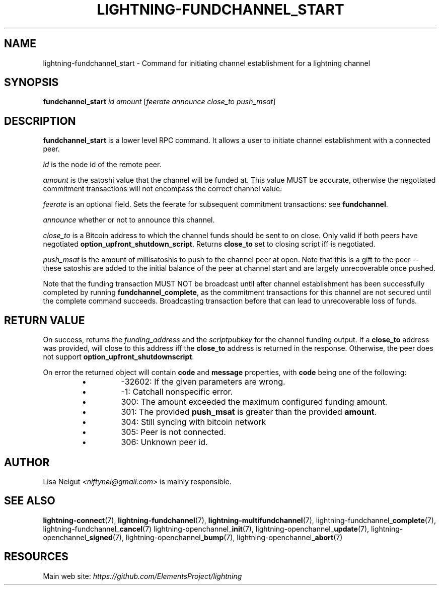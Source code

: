 .TH "LIGHTNING-FUNDCHANNEL_START" "7" "" "" "lightning-fundchannel_start"
.SH NAME
lightning-fundchannel_start - Command for initiating channel establishment for a lightning channel
.SH SYNOPSIS

\fBfundchannel_start\fR \fIid\fR \fIamount\fR [\fIfeerate\fR \fIannounce\fR \fIclose_to\fR \fIpush_msat\fR]

.SH DESCRIPTION

\fBfundchannel_start\fR is a lower level RPC command\. It allows a user to
initiate channel establishment with a connected peer\.


\fIid\fR is the node id of the remote peer\.


\fIamount\fR is the satoshi value that the channel will be funded at\. This
value MUST be accurate, otherwise the negotiated commitment transactions
will not encompass the correct channel value\.


\fIfeerate\fR is an optional field\. Sets the feerate for subsequent
commitment transactions: see \fBfundchannel\fR\.


\fIannounce\fR whether or not to announce this channel\.


\fIclose_to\fR is a Bitcoin address to which the channel funds should be sent to
on close\. Only valid if both peers have negotiated \fBoption_upfront_shutdown_script\fR\.
Returns \fBclose_to\fR set to closing script iff is negotiated\.


\fIpush_msat\fR is the amount of millisatoshis to push to the channel peer at
open\. Note that this is a gift to the peer -- these satoshis are
added to the initial balance of the peer at channel start and are largely
unrecoverable once pushed\.


Note that the funding transaction MUST NOT be broadcast until after
channel establishment has been successfully completed by running
\fBfundchannel_complete\fR, as the commitment transactions for this channel
are not secured until the complete command succeeds\. Broadcasting
transaction before that can lead to unrecoverable loss of funds\.

.SH RETURN VALUE

On success, returns the \fIfunding_address\fR and the \fIscriptpubkey\fR for the channel funding output\.
If a \fBclose_to\fR address was provided, will close to this address iff the \fBclose_to\fR address is
returned in the response\. Otherwise, the peer does not support \fBoption_upfront_shutdownscript\fR\.


On error the returned object will contain \fBcode\fR and \fBmessage\fR properties,
with \fBcode\fR being one of the following:

.RS
.IP \[bu]
-32602: If the given parameters are wrong\.
.IP \[bu]
-1: Catchall nonspecific error\.
.IP \[bu]
300: The amount exceeded the maximum configured funding amount\.
.IP \[bu]
301: The provided \fBpush_msat\fR is greater than the provided \fBamount\fR\.
.IP \[bu]
304: Still syncing with bitcoin network
.IP \[bu]
305: Peer is not connected\.
.IP \[bu]
306: Unknown peer id\.

.RE
.SH AUTHOR

Lisa Neigut \fI<niftynei@gmail.com\fR> is mainly responsible\.

.SH SEE ALSO

\fBlightning-connect\fR(7), \fBlightning-fundchannel\fR(7), \fBlightning-multifundchannel\fR(7),
lightning-fundchannel_\fBcomplete\fR(7), lightning-fundchannel_\fBcancel\fR(7)
lightning-openchannel_\fBinit\fR(7), lightning-openchannel_\fBupdate\fR(7),
lightning-openchannel_\fBsigned\fR(7), lightning-openchannel_\fBbump\fR(7),
lightning-openchannel_\fBabort\fR(7)

.SH RESOURCES

Main web site: \fIhttps://github.com/ElementsProject/lightning\fR

\" SHA256STAMP:6dd30561d6b00b1f2d5595cfe199e09576eb4ba2afea7ba52e8f38546720c76c
